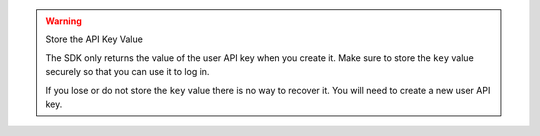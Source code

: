.. warning:: Store the API Key Value
   
   The SDK only returns the value of the user API key when you create it. Make
   sure to store the ``key`` value securely so that you can use it to log in.
   
   If you lose or do not store the ``key`` value there is no way to recover it.
   You will need to create a new user API key.
